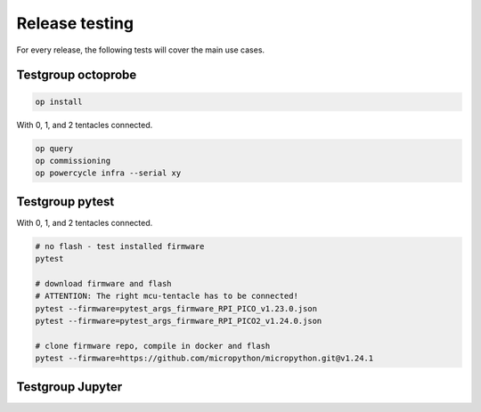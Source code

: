 Release testing
===================

For every release, the following tests will cover the main use cases.

Testgroup octoprobe
---------------------

.. code::

  op install

With 0, 1, and 2 tentacles connected.

.. code::

  op query
  op commissioning
  op powercycle infra --serial xy


Testgroup pytest
-------------------------

With 0, 1, and 2 tentacles connected.

.. code::


   # no flash - test installed firmware
   pytest

   # download firmware and flash
   # ATTENTION: The right mcu-tentacle has to be connected!
   pytest --firmware=pytest_args_firmware_RPI_PICO_v1.23.0.json
   pytest --firmware=pytest_args_firmware_RPI_PICO2_v1.24.0.json

   # clone firmware repo, compile in docker and flash
   pytest --firmware=https://github.com/micropython/micropython.git@v1.24.1


Testgroup Jupyter
-------------------------
